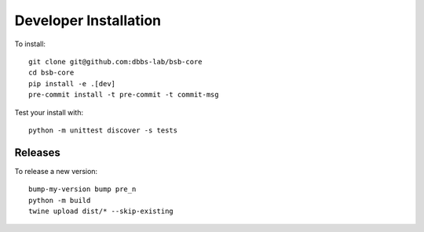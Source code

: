 ######################
Developer Installation
######################

To install::

  git clone git@github.com:dbbs-lab/bsb-core
  cd bsb-core
  pip install -e .[dev]
  pre-commit install -t pre-commit -t commit-msg


Test your install with::

  python -m unittest discover -s tests

Releases
--------

To release a new version::

  bump-my-version bump pre_n
  python -m build
  twine upload dist/* --skip-existing